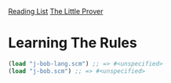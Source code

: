 [[../index.org][Reading List]]
[[../the_little_prover.org][The Little Prover]]

* Learning The Rules
#+BEGIN_SRC scheme
  (load "j-bob-lang.scm") ;; => #<unspecified>
  (load "j-bob.scm") ;; => #<unspecified>
#+END_SRC
